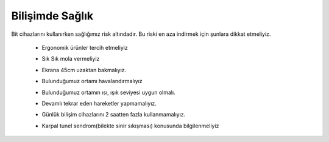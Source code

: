 Bilişimde Sağlık
++++++++++++++++
Bit cihazlarını kullanırken sağlığımız risk altındadır. Bu riski en aza indirmek için şunlara dikkat etmeliyiz.


    - Ergonomik ürünler tercih etmeliyiz
	.. image:: /_static/images/bilisimonemi-saglik-boyun.svg
	  :width: 400
	  :alt: Alternative text

    - Sık Sık mola vermeliyiz
    - Ekrana 45cm uzaktan bakmalıyız.
    - Bulunduğumuz ortamı havalandırmalıyız
    - Bulunduğumuz ortamın ısı, ışık seviyesi uygun olmalı.
    - Devamlı tekrar eden hareketler yapmamalıyız.
    - Günlük bilişim cihazlarını 2 saatten fazla kullanmamalıyız.
     
    - Karpal tunel sendrom(bilekte sinir sıkışması) konusunda bilgilenmeliyiz

	.. image:: /_static/images/bilisimonemi-saglik-karpal.svg
	  :width: 400
	  :alt: Alternative text
  	
.. raw:: pdf

   PageBreak
